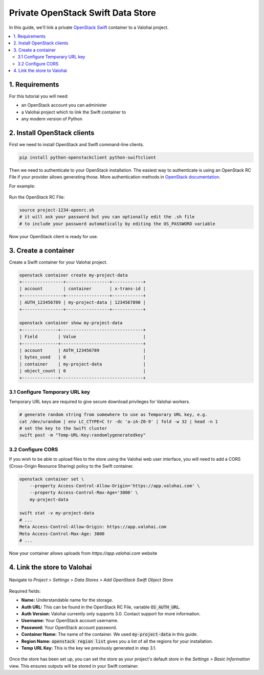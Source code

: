 .. meta::
    :description: Connect an OpenStack Swift container holding your data to a Valohai project to automate machine learning workloads. Consider creating many containers to streamline data science team collaboration over different projects.

Private OpenStack Swift Data Store
==================================

In this guide, we'll link a private `OpenStack Swift <https://wiki.openstack.org/wiki/Swift>`_ container to a Valohai project.

.. contents::
   :backlinks: none
   :local:

1. Requirements
~~~~~~~~~~~~~~~

For this tutorial you will need:

* an OpenStack account you can administer
* a Valohai project which to link the Swift container to
* any modern version of Python

2. Install OpenStack clients
~~~~~~~~~~~~~~~~~~~~~~~~~~~~

First we need to install OpenStack and Swift command-line clients.

.. code-block:: bash

    pip install python-openstackclient python-swiftclient

Then we need to authenticate to your OpenStack installation.
The easiest way to authenticate is using an OpenStack RC File if your provider allows generating those.
More authentication methods in `OpenStack documentation <https://docs.openstack.org/python-openstackclient/latest/cli/authentication.html>`_.

For example:

.. figure:: swift-01.png
   :alt: An example how to get OpenStack RC File on Pouta OpenStack installation.

Run the OpenStack RC File:

.. code-block:: bash

    source project-1234-openrc.sh
    # it will ask your password but you can optionally edit the .sh file
    # to include your password automatically by editing the OS_PASSWORD variable

Now your OpenStack client is ready for use.

3. Create a container
~~~~~~~~~~~~~~~~~~~~~

Create a Swift container for your Valohai project.

.. code-block:: bash

    openstack container create my-project-data
    +----------------+-----------------+------------+
    | account        | container       | x-trans-id |
    +----------------+-----------------+------------+
    | AUTH_123456789 | my-project-data | 1234567890 |
    +----------------+-----------------+------------+

    openstack container show my-project-data
    +--------------+--------------------------------+
    | Field        | Value                          |
    +--------------+--------------------------------+
    | account      | AUTH_123456789                 |
    | bytes_used   | 0                              |
    | container    | my-project-data                |
    | object_count | 0                              |
    +--------------+--------------------------------+

3.1 Configure Temporary URL key
^^^^^^^^^^^^^^^^^^^^^^^^^^^^^^^

Temporary URL keys are required to give secure download privileges for Valohai workers.

.. code-block:: bash

    # generate random string from somewhere to use as Temporary URL key, e.g.
    cat /dev/urandom | env LC_CTYPE=C tr -dc 'a-zA-Z0-9' | fold -w 32 | head -n 1
    # set the key to the Swift cluster
    swift post -m "Temp-URL-Key:randomlygeneratedkey"

3.2 Configure CORS
^^^^^^^^^^^^^^^^^^

If you wish to be able to upload files to the store using the Valohai web user interface, you will need to
add a CORS (Cross-Origin Resource Sharing) policy to the Swift container.

.. code-block:: bash

    openstack container set \
        --property Access-Control-Allow-Origin='https://app.valohai.com' \
        --property Access-Control-Max-Age='3000' \
        my-project-data

    swift stat -v my-project-data
    # ...
    Meta Access-Control-Allow-Origin: https://app.valohai.com
    Meta Access-Control-Max-Age: 3000
    # ...

Now your container allows uploads from `https://app.valohai.com` website

4. Link the store to Valohai
~~~~~~~~~~~~~~~~~~~~~~~~~~~~

.. figure:: swift-02.png
   :alt: Where to find the OpenStack Swift container configuration.

Navigate to `Project > Settings > Data Stores > Add OpenStack Swift Object Store`

.. figure:: swift-03.png
   :alt: Screenshot with some example Swift data store configuration.

Required fields:

- **Name:** Understandable name for the storage.
- **Auth URL:** This can be found in the OpenStack RC File, variable :code:`OS_AUTH_URL`.
- **Auth Version:** Valohai currently only supports 3.0. Contact support for more information.
- **Username:** Your OpenStack account username.
- **Password:** Your OpenStack account password.
- **Container Name:** The name of the container. We used :code:`my-project-data` in this guide.
- **Region Name:** :code:`openstack region list` gives you a list of all the regions for your installation.
- **Temp URL Key:** This is the key we previously generated in step 3.1.

.. figure:: swift-04.png
   :alt: Making the new data store default data store for the project.

Once the store has been set up, you can set the store as your project's default store in
the `Settings > Basic Information` view. This ensures outputs will be stored in your Swift container.

